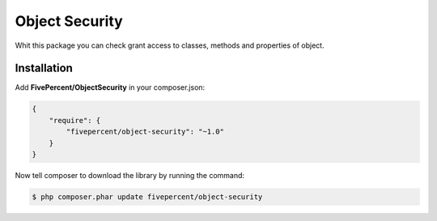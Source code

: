 .. title:: ObjectSecurity

===============
Object Security
===============

Whit this package you can check grant access to classes, methods and properties of object.

Installation
------------

Add **FivePercent/ObjectSecurity** in your composer.json:

.. code-block:: json

    {
        "require": {
            "fivepercent/object-security": "~1.0"
        }
    }


Now tell composer to download the library by running the command:


.. code-block:: bash

    $ php composer.phar update fivepercent/object-security
